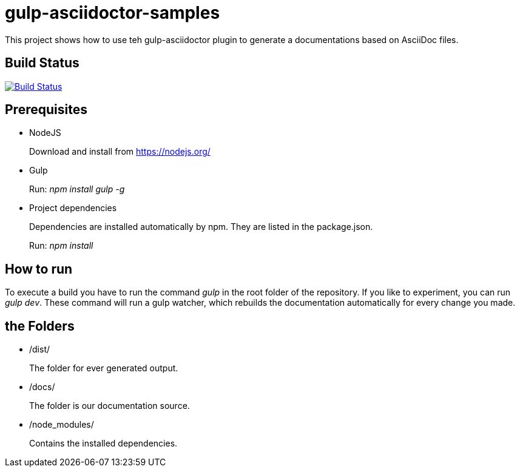 = gulp-asciidoctor-samples

This project shows how to use teh gulp-asciidoctor plugin to generate a documentations based on AsciiDoc files.


== Build Status
image:https://travis-ci.org/blndev/gulp-asciidoctor-sample.svg?branch=master["Build Status", link="https://travis-ci.org/blndev/gulp-asciidoctor-sample"]

== Prerequisites
* NodeJS
+
Download and install from https://nodejs.org/

* Gulp
+
Run: _npm install gulp -g_

* Project dependencies
+
Dependencies are installed automatically by npm. They are listed in the package.json.
+
Run: _npm install_

== How to run

To execute a build you have to run the command _gulp_ in the root folder of the repository.
If you like to experiment, you can run _gulp dev_.
These command will run a gulp watcher, which rebuilds the documentation automatically for every change you made.

== the Folders
* /dist/
+
The folder for ever generated output.

* /docs/
+
The folder is our documentation source.

* /node_modules/
+
Contains the installed dependencies.